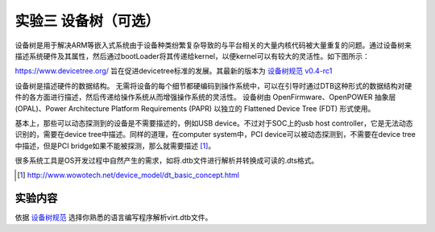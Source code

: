 实验三 设备树（可选）
=====================

设备树是用于解决ARM等嵌入式系统由于设备种类纷繁复杂导致的与平台相关的大量内核代码被大量重复的问题。通过设备树来描述系统硬件及其属性，然后通过bootLoader将其传递给kernel，以便kernel可以有较大的灵活性。如下图所示：

.. image:: dev-tree-example.png

https://www.devicetree.org/ 旨在促进devicetree标准的发展。其最新的版本为 `设备树规范 v0.4-rc1 <https://github.com/devicetree-org/devicetree-specification/releases/download/v0.4-rc1/devicetree-specification-v0.4-rc1.pdf>`_

设备树是描述硬件的数据结构。 无需将设备的每个细节都硬编码到操作系统中，可以在引导时通过DTB这种形式的数据结构对硬件的各方面进行描述，然后传递给操作系统从而增强操作系统的灵活性。 设备树由 OpenFirmware、OpenPOWER 抽象层 (OPAL)、Power Architecture Platform Requirements (PAPR) 以独立的 Flattened Device Tree (FDT) 形式使用。

基本上，那些可以动态探测到的设备是不需要描述的，例如USB device。不过对于SOC上的usb host controller，它是无法动态识别的，需要在device tree中描述。同样的道理，在computer system中，PCI device可以被动态探测到，不需要在device tree中描述，但是PCI bridge如果不能被探测，那么就需要描述 [1]_。

很多系统工具是OS开发过程中自然产生的需求，如将.dtb文件进行解析并转换成可读的.dts格式。

.. [1] http://www.wowotech.net/device_model/dt_basic_concept.html

实验内容
-----------------------

依据 `设备树规范 <https://github.com/devicetree-org/devicetree-specification/releases/download/v0.4-rc1/devicetree-specification-v0.4-rc1.pdf>`_ 选择你熟悉的语言编写程序解析virt.dtb文件。




